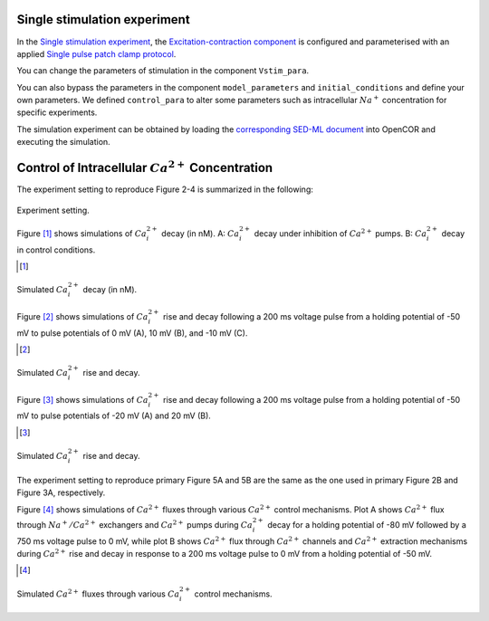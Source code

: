 Single stimulation experiment
------------------------------

In the `Single stimulation experiment <Experiments/Single_stim_experiment.cellml/view>`_, the `Excitation-contraction component <../Components/EC_uSMC.cellml>`_ is configured and parameterised with an applied `Single pulse patch clamp protocol <../cellLib/Protocols/Patch_clamp_protocol.cellml>`_. 

You can change the parameters of stimulation in the component ``Vstim_para``. 

You can also bypass the parameters in the component ``model_parameters`` and ``initial_conditions`` and define your own parameters. We defined ``control_para`` to alter some parameters such as intracellular :math:`Na^{+}` concentration for specific experiments.

The simulation experiment can be obtained by loading the `corresponding SED-ML document <../Simulation/Single_stim_experiment.sedml>`_ into OpenCOR and executing the simulation.

Control of Intracellular :math:`Ca^{2+}` Concentration
------------------------------------------------------

The experiment setting to reproduce Figure 2-4 is summarized in the following:

.. figure::  ../Simulation/table1.png
   :width: 75%
   :align: center
   :alt: table1

   Experiment setting.

Figure [#]_ shows simulations of :math:`Ca_i^{2+}` decay (in nM). A: :math:`Ca_i^{2+}` decay under inhibition of :math:`Ca^{2+}` pumps. B: :math:`Ca_i^{2+}` decay in control conditions.

.. [#]

.. figure::  ../Simulation/simFig2.png
   :width: 75%
   :align: center
   :alt: simFig2

   Simulated :math:`Ca_i^{2+}` decay (in nM).  

Figure [#]_ shows simulations of :math:`Ca_i^{2+}` rise and decay following a 200 ms voltage pulse from a holding potential of -50 mV to pulse potentials of 0 mV (A), 10 mV (B), and -10 mV (C).

.. [#]

.. figure::  ../Simulation/simFig3.png
   :width: 75%
   :align: center
   :alt: simFig3

   Simulated :math:`Ca_i^{2+}` rise and decay.

Figure [#]_ shows simulations of :math:`Ca_i^{2+}` rise and decay following a 200 ms voltage pulse from a holding potential of -50 mV to pulse potentials of -20 mV (A) and 20 mV (B).

.. [#]
   
.. figure::  ../Simulation/simFig4.png
   :width: 75%
   :align: center
   :alt: simFig4
   
   Simulated :math:`Ca_i^{2+}` rise and decay.

The experiment setting to reproduce primary Figure 5A and 5B are the same as the one used in primary Figure 2B and Figure 3A, respectively.

Figure [#]_ shows simulations of :math:`Ca^{2+}` fluxes through various :math:`Ca^{2+}` control mechanisms. Plot A shows :math:`Ca^{2+}` flux through :math:`Na^{+}/Ca^{2+}` exchangers and :math:`Ca^{2+}` pumps during :math:`Ca_i^{2+}` decay for a holding potential of -80 mV followed by a 750 ms voltage pulse to 0 mV, while plot B shows :math:`Ca^{2+}` flux through :math:`Ca^{2+}` channels and :math:`Ca^{2+}` extraction mechanisms during :math:`Ca^{2+}` rise and decay in response to a 200 ms voltage pulse to 0 mV from a holding potential of -50 mV.

.. [#]
         
.. figure::  ../Simulation/simFig5.png
   :width: 75%
   :align: center
   :alt: simFig5
         
   Simulated :math:`Ca^{2+}` fluxes through various :math:`Ca_i^{2+}` control mechanisms.         



